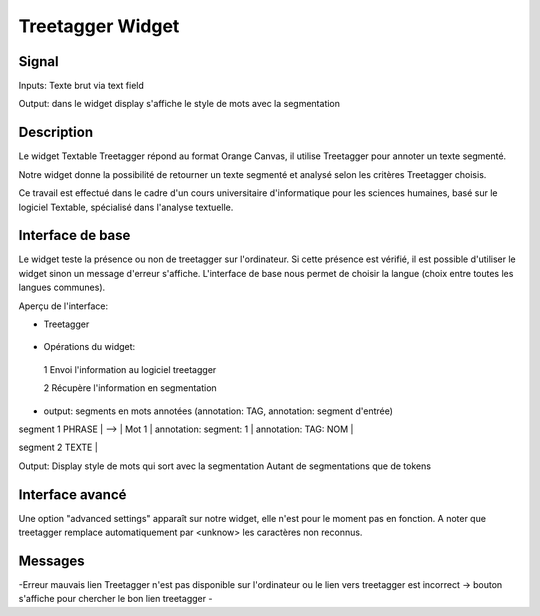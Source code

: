 ####################################
Treetagger Widget
####################################

Signal
============
Inputs: Texte brut via text field

Output: dans le  widget display s'affiche le style de mots avec la segmentation


Description
=============
Le widget Textable Treetagger répond au format Orange Canvas, il utilise Treetagger pour annoter un texte segmenté. 

Notre widget donne la possibilité de retourner un texte segmenté et analysé selon les critères Treetagger choisis.

Ce travail est effectué dans le cadre d'un cours universitaire d'informatique pour les sciences humaines, basé sur le logiciel Textable, spécialisé dans l'analyse textuelle. 

Interface de base
==================
Le widget teste la présence ou non de treetagger sur l'ordinateur. Si cette présence est vérifié, il est possible d'utiliser le widget sinon un message d'erreur s'affiche. 
L'interface de base nous permet de choisir la langue (choix entre toutes les langues communes).

Aperçu de l'interface:

*  Treetagger

  .. image:: img/Treetagger.png

•	Opérations du widget:
  1	Envoi l'information au logiciel treetagger
  
  2	Récupère l'information en segmentation
  
•	output: segments en mots annotées (annotation: TAG, annotation: segment d'entrée) segment 
1 PHRASE | --> | Mot 1 | annotation: segment: 1 | annotation: TAG: NOM |  segment 2 TEXTE |  

Output: 
Display style de mots qui sort avec la segmentation
Autant de segmentations que de tokens



Interface avancé
=================
Une option "advanced settings" apparaît sur notre widget, elle n'est pour le moment pas en fonction. A noter que treetagger remplace automatiquement par <unknow> les caractères non reconnus.

Messages
========
-Erreur mauvais lien
Treetagger n'est pas disponible sur l'ordinateur ou le lien vers treetagger est incorrect -> bouton s'affiche pour chercher le bon lien treetagger
-
